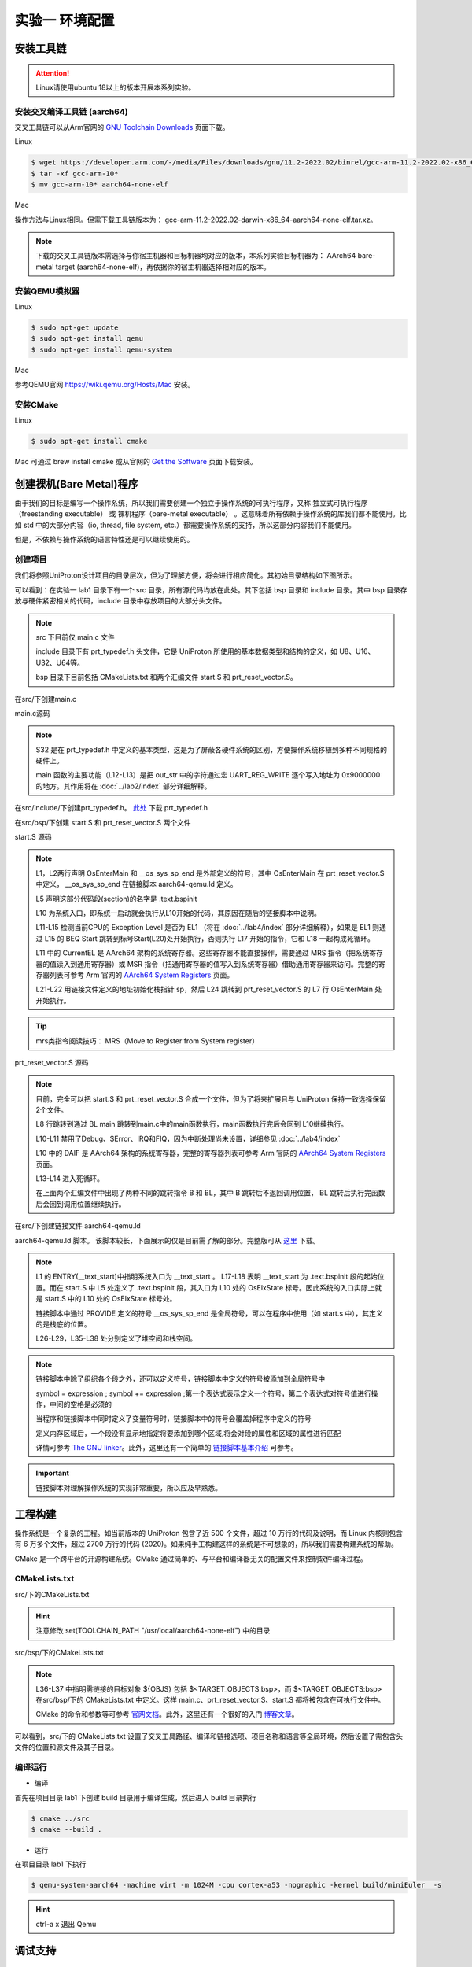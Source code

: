 实验一 环境配置 
=====================

安装工具链
--------------------------

.. attention:: 

	Linux请使用ubuntu 18以上的版本开展本系列实验。

安装交叉编译工具链 (aarch64)
^^^^^^^^^^^^^^^^^^^^^^^^^^^^^^^^

交叉工具链可以从Arm官网的 `GNU Toolchain Downloads <https://developer.arm.com/downloads/-/arm-gnu-toolchain-downloads>`_ 页面下载。

Linux

.. code-block:: console

	$ wget https://developer.arm.com/-/media/Files/downloads/gnu/11.2-2022.02/binrel/gcc-arm-11.2-2022.02-x86_64-aarch64-none-elf.tar.xz 
	$ tar -xf gcc-arm-10* 
	$ mv gcc-arm-10* aarch64-none-elf 


Mac

操作方法与Linux相同。但需下载工具链版本为： gcc-arm-11.2-2022.02-darwin-x86_64-aarch64-none-elf.tar.xz。

.. note::
    下载的交叉工具链版本需选择与你宿主机器和目标机器均对应的版本，本系列实验目标机器为： AArch64 bare-metal target (aarch64-none-elf)，再依据你的宿主机器选择相对应的版本。


安装QEMU模拟器
^^^^^^^^^^^^^^^^^^^^^^^^^^^

Linux

.. code-block:: console

    $ sudo apt-get update
    $ sudo apt-get install qemu
    $ sudo apt-get install qemu-system

Mac

参考QEMU官网 https://wiki.qemu.org/Hosts/Mac 安装。

安装CMake
^^^^^^^^^^^^^^^^^^^^^^^^^^^

Linux

.. code-block:: console

    $ sudo apt-get install cmake

Mac 可通过 brew install cmake 或从官网的 `Get the Software <https://cmake.org/download/>`_ 页面下载安装。 

创建裸机(Bare Metal)程序
--------------------------

由于我们的目标是编写一个操作系统，所以我们需要创建一个独立于操作系统的可执行程序，又称 独立式可执行程序（freestanding executable） 或 裸机程序（bare-metal executable） 。这意味着所有依赖于操作系统的库我们都不能使用。比如 std 中的大部分内容（io, thread, file system, etc.）都需要操作系统的支持，所以这部分内容我们不能使用。

但是，不依赖与操作系统的语言特性还是可以继续使用的。

创建项目
^^^^^^^^^^^^^^^^^^^^^^^^^^

我们将参照UniProton设计项目的目录层次，但为了理解方便，将会进行相应简化。其初始目录结构如下图所示。

.. image:: tree_init.png

可以看到：在实验一 lab1 目录下有一个 src 目录，所有源代码均放在此处。其下包括 bsp 目录和 include 目录。其中 bsp 目录存放与硬件紧密相关的代码，include 目录中存放项目的大部分头文件。

.. note::
    src 下目前仅 main.c 文件

    include 目录下有 prt_typedef.h 头文件，它是 UniProton 所使用的基本数据类型和结构的定义，如 U8、U16、U32、U64等。

    bsp 目录下目前包括 CMakeLists.txt 和两个汇编文件 start.S 和 prt_reset_vector.S。



在src/下创建main.c

main.c源码

.. code-block:: c
    :linenos:

    #include "prt_typedef.h"

    #define UART_REG_WRITE(value, addr)  (*(volatile U32 *)((uintptr_t)addr) = (U32)value)

    S32 main(void)
    {
        char out_str[] = "AArch64 Bare Metal";

        int length = sizeof(out_str) / sizeof(out_str[0]);

        // 逐个输出字符
        for (int i = 0; i < length - 1; i++) {
            UART_REG_WRITE(out_str[i], 0x9000000);
        }
    }

.. note::
	S32 是在 prt_typedef.h 中定义的基本类型，这是为了屏蔽各硬件系统的区别，方便操作系统移植到多种不同规格的硬件上。

	main 函数的主要功能（L12-L13）是把 out_str 中的字符通过宏 UART_REG_WRITE 逐个写入地址为 0x9000000 的地方。其作用将在 :doc:`../lab2/index` 部分详细解释。

在src/include/下创建prt_typedef.h。 `此处 <../\_static/prt_typedef.h>`_ 下载 prt_typedef.h

在src/bsp/下创建 start.S 和 prt_reset_vector.S 两个文件

start.S 源码

.. code-block:: asm
    :linenos:

        .global   OsEnterMain
        .extern __os_sys_sp_end 

        .type     start, function
        .section  .text.bspinit, "ax"
        .balign   4

        .global OsElxState
        .type   OsElxState, @function
    OsElxState:
        MRS    x6, CurrentEL // 把系统寄存器 CurrentEL 的值读入到通用寄存器 x6 中
        MOV    x2, #0x4 // CurrentEL EL1： bits [3:2] = 0b01 
        CMP    w6, w2
        
        BEQ Start // 若 CurrentEl 为 EL1 级别，跳转到 Start 处执行，否则死循环。
        
    OsEl2Entry:
        B OsEl2Entry
        
    Start:
        LDR    x1, =__os_sys_sp_end // 符号在ld文件中定义
        BIC    sp, x1, #0xf // 设置栈指针

        B      OsEnterMain

    OsEnterReset:
        B      OsEnterReset
        

.. note::
    L1，L2两行声明 OsEnterMain 和 __os_sys_sp_end 是外部定义的符号，其中 OsEnterMain 在 prt_reset_vector.S 中定义， __os_sys_sp_end 在链接脚本 aarch64-qemu.ld 定义。

    L5 声明这部分代码段(section)的名字是 .text.bspinit

    L10 为系统入口，即系统一启动就会执行从L10开始的代码，其原因在随后的链接脚本中说明。

    L11-L15 检测当前CPU的 Exception Level 是否为 EL1 （将在 :doc:`../lab4/index` 部分详细解释），如果是 EL1 则通过 L15 的 BEQ Start 跳转到标号Start(L20)处开始执行，否则执行 L17 开始的指令，它和 L18 一起构成死循环。

    L11 中的 CurrentEL 是 AArch64 架构的系统寄存器。这些寄存器不能直接操作，需要通过 MRS 指令（把系统寄存器的值读入到通用寄存器）或 MSR 指令（把通用寄存器的值写入到系统寄存器）借助通用寄存器来访问。完整的寄存器列表可参考 Arm 官网的 `AArch64 System Registers <https://developer.arm.com/documentation/ddi0595/2021-12/AArch64-Registers>`_ 页面。

    L21-L22 用链接文件定义的地址初始化栈指针 sp，然后 L24 跳转到 prt_reset_vector.S 的 L7 行 OsEnterMain 处开始执行。

.. tip:: mrs类指令阅读技巧： MRS（Move to Register from System register）

prt_reset_vector.S 源码

.. code-block:: asm
    :linenos:

    DAIF_MASK = 0x1C0       // disable SError Abort, IRQ, FIQ

        .global  OsVectorTable
        .global  OsEnterMain

        .section .text.startup, "ax"    
    OsEnterMain:
        BL      main

        MOV     x2, DAIF_MASK // bits [9:6] disable SError Abort, IRQ, FIQ 
        MSR     DAIF, x2 // 把通用寄存器 x2 的值写入系统寄存器 DAIF 中

    EXITLOOP:
        B EXITLOOP 

.. note::
    目前，完全可以把 start.S 和 prt_reset_vector.S 合成一个文件，但为了将来扩展且与 UniProton 保持一致选择保留2个文件。

    L8 行跳转到通过 BL main 跳转到main.c中的main函数执行，main函数执行完后会回到 L10继续执行。

    L10-L11 禁用了Debug、SError、IRQ和FIQ，因为中断处理尚未设置，详细参见 :doc:`../lab4/index`

    L10 中的 DAIF 是 AArch64 架构的系统寄存器，完整的寄存器列表可参考 Arm 官网的 `AArch64 System Registers <https://developer.arm.com/documentation/ddi0595/2021-12/AArch64-Registers>`_ 页面。

    L13-L14 进入死循环。

    在上面两个汇编文件中出现了两种不同的跳转指令 B 和 BL，其中 B 跳转后不返回调用位置， BL 跳转后执行完函数后会回到调用位置继续执行。



在src/下创建链接文件 aarch64-qemu.ld

aarch64-qemu.ld 脚本。 该脚本较长，下面展示的仅是目前需了解的部分。完整版可从 `这里 <../\_static/aarch64-qemu.ld>`_ 下载。

.. code-block:: ld
    :linenos:

    ENTRY(__text_start)

    _stack_size = 0x10000;
    _heap_size = 0x10000;

    MEMORY
    {
        IMU_SRAM (rwx) : ORIGIN = 0x40000000, LENGTH = 0x800000 /* 内存区域 */
        MMU_MEM (rwx) : ORIGIN = 0x40800000, LENGTH = 0x800000 /* 内存区域 */
    }

    SECTIONS
    {
        text_start = .;
        .start_bspinit :
        {
            __text_start = .; /* __text_start 指向当前位置， "." 表示当前位置 */
            KEEP(*(.text.bspinit))
        } > IMU_SRAM
        
        ... ... ...
        
        .heap (NOLOAD) :
        {
            . = ALIGN(8);
            PROVIDE (__HEAP_INIT = .);
            . = . + _heap_size; /* 堆空间 */
            . = ALIGN(8);
            PROVIDE (__HEAP_END = .);
        } > IMU_SRAM
        
        .stack (NOLOAD) :
        {
            . = ALIGN(8);
            PROVIDE (__os_sys_sp_start = .);
            . = . + _stack_size; /* 栈空间 */
            . = ALIGN(8);
            PROVIDE (__os_sys_sp_end = .);
        } > IMU_SRAM
        end = .;
        
        ... ... ...
    }

.. Sphinx uses Pygments for highlighting. On a machine that has Pygments installed the command pygmentize -L will list all available lexers.

.. note::
    L1 的 ENTRY(__text_start)中指明系统入口为 __text_start 。 L17-L18 表明 __text_start 为 .text.bspinit 段的起始位置。而在 start.S 中 L5 处定义了 .text.bspinit 段，其入口为 L10 处的 OsElxState 标号。因此系统的入口实际上就是 start.S 中的 L10 处的 OsElxState 标号处。
    
    链接脚本中通过 PROVIDE 定义的符号 __os_sys_sp_end 是全局符号，可以在程序中使用（如 start.s 中），其定义的是栈底的位置。
    
    L26-L29，L35-L38 处分别定义了堆空间和栈空间。

.. note::
	链接脚本中除了组织各个段之外，还可以定义符号，链接脚本中定义的符号被添加到全局符号中

	symbol = expression ; symbol += expression ;第一个表达式表示定义一个符号，第二个表达式对符号值进行操作，中间的空格是必须的

	当程序和链接脚本中同时定义了变量符号时，链接脚本中的符号会覆盖掉程序中定义的符号

	定义内存区域后，一个段没有显示地指定将要添加到哪个区域,将会对段的属性和区域的属性进行匹配

	详情可参考 `The GNU linker <https://ftp.gnu.org/old-gnu/Manuals/ld-2.9.1/html_mono/ld.html>`_。此外，这里还有一个简单的 `链接脚本基本介绍 <https://zhuanlan.zhihu.com/p/363308789>`_ 可参考。

.. important::
	链接脚本对理解操作系统的实现非常重要，所以应及早熟悉。

工程构建
--------------------------

操作系统是一个复杂的工程。如当前版本的 UniProton 包含了近 500 个文件，超过 10 万行的代码及说明，而 Linux 内核则包含有 6 万多个文件，超过 2700 万行的代码 (2020)。如果纯手工构建这样的系统是不可想象的，所以我们需要构建系统的帮助。

.. 统计方法 代码行数： find . -type f -print | xargs wc -l 文件个数： ls -lR | grep "^d" | wc -l

CMake 是一个跨平台的开源构建系统。CMake 通过简单的、与平台和编译器无关的配置文件来控制软件编译过程。

CMakeLists.txt
^^^^^^^^^^^^^^^^^^^^^^^^

src/下的CMakeLists.txt 

.. code-block:: cmake
    :linenos:

    cmake_minimum_required(VERSION 3.12)

    set(CMAKE_SYSTEM_NAME "Generic") # 目标系统(baremental)：  cmake/tool_chain/uniproton_tool_chain_gcc_arm64.cmake 写的是Linux
    set(CMAKE_SYSTEM_PROCESSOR "aarch64") # 目标系统CPU

    set(TOOLCHAIN_PATH "/usr/local/aarch64-none-elf") # 修改为交叉工具链实际所在目录 build.py config.xml中定义
    set(CMAKE_C_COMPILER ${TOOLCHAIN_PATH}/bin/aarch64-none-elf-gcc)
    set(CMAKE_CXX_COMPILER ${TOOLCHAIN_PATH}/bin/aarch64-none-elf-g++)
    set(CMAKE_ASM_COMPILER ${TOOLCHAIN_PATH}/bin/aarch64-none-elf-gcc)
    set(CMAKE_LINKER ${TOOLCHAIN_PATH}/bin/aarch64-none-elf-ld)

    # 定义编译和链接等选项
    set(CC_OPTION "-Os   -Wformat-signedness    -Wl,--build-id=none   -fno-PIE -fno-PIE --specs=nosys.specs -fno-builtin -fno-dwarf2-cfi-asm -fomit-frame-pointer -fzero-initialized-in-bss -fdollars-in-identifiers -ffunction-sections -fdata-sections -fno-aggressive-loop-optimizations -fno-optimize-strlen -fno-schedule-insns -fno-inline-small-functions -fno-inline-functions-called-once -fno-strict-aliasing -finline-limit=20  -mlittle-endian -nostartfiles -funwind-tables")
    set(AS_OPTION "-Os   -Wformat-signedness    -Wl,--build-id=none   -fno-PIE -fno-PIE --specs=nosys.specs -fno-builtin -fno-dwarf2-cfi-asm -fomit-frame-pointer -fzero-initialized-in-bss -fdollars-in-identifiers -ffunction-sections -fdata-sections -fno-aggressive-loop-optimizations -fno-optimize-strlen -fno-schedule-insns -fno-inline-small-functions -fno-inline-functions-called-once -fno-strict-aliasing -finline-limit=20  -mlittle-endian -nostartfiles -funwind-tables")
    set(LD_OPTION " ")
    set(CMAKE_C_FLAGS "${CC_OPTION} ")
    set(CMAKE_ASM_FLAGS "${AS_OPTION} ")
    set(CMAKE_LINK_FLAGS "${LD_OPTION} -T ${CMAKE_CURRENT_SOURCE_DIR}/aarch64-qemu.ld") # 指定链接脚本
    set(CMAKE_EXE_LINKER_FLAGS "${LD_OPTION} -T ${CMAKE_CURRENT_SOURCE_DIR}/aarch64-qemu.ld") # 指定链接脚本
    set (CMAKE_C_LINK_FLAGS " ") 
    set (CMAKE_CXX_LINK_FLAGS " ")

    set(HOME_PATH ${CMAKE_CURRENT_SOURCE_DIR})

    set(APP "miniEuler") # APP变量，后面会用到 ${APP}
    project(${APP} LANGUAGES C ASM) # 工程名及所用语言
    set(CMAKE_BUILD_TYPE Debug) # 生成 Debug 版本

    include_directories( # include 目录
        ${CMAKE_CURRENT_SOURCE_DIR}/include
        ${CMAKE_CURRENT_SOURCE_DIR}/bsp
    )

    add_subdirectory(bsp) # 包含子文件夹的内容

    list(APPEND OBJS $<TARGET_OBJECTS:bsp>)
    add_executable(${APP} main.c ${OBJS}) # 可执行文件

.. hint:: 注意修改 set(TOOLCHAIN_PATH "/usr/local/aarch64-none-elf") 中的目录

src/bsp/下的CMakeLists.txt

.. code-block:: cmake
    :linenos:

    set(SRCS start.S prt_reset_vector.S )
    add_library(bsp OBJECT ${SRCS})  # OBJECT类型只编译生成.o目标文件，但不实际链接成库

.. note::
    L36-L37 中指明需链接的目标对象 ${OBJS} 包括 $<TARGET_OBJECTS:bsp>，而 $<TARGET_OBJECTS:bsp> 在src/bsp/下的 CMakeLists.txt 中定义。这样 main.c、prt_reset_vector.S、start.S 都将被包含在可执行文件中。

    CMake 的命令和参数等可参考 `官网文档 <https://cmake.org/cmake/help/latest/index.html>`_。此外，这里还有一个很好的入门 `博客文章 <https://zhuanlan.zhihu.com/p/500002865>`_。

可以看到，src/下的 CMakeLists.txt 设置了交叉工具路径、编译和链接选项、项目名称和语言等全局环境，然后设置了需包含头文件的位置和源文件及其子目录。




编译运行
^^^^^^^^^^^^^^^^^^^^^^^^

- 编译

首先在项目目录 lab1 下创建 build 目录用于编译生成，然后进入 build 目录执行

.. code-block:: console

    $ cmake ../src
    $ cmake --build .

- 运行

在项目目录 lab1 下执行

.. code-block:: console

	$ qemu-system-aarch64 -machine virt -m 1024M -cpu cortex-a53 -nographic -kernel build/miniEuler  -s


.. hint:: ctrl-a x 退出 Qemu


调试支持
--------------------------

GDB简单调试方法
^^^^^^^^^^^^^^^^^^^^^^^^^^

编译成功后就可以运行，这需要使用前面安装的QEMU模拟器。此外，为了查找并修正bug，我们需要使用调试工具。

通过QEMU运行程序并启动调试服务器，默认端口1234

.. code-block:: console

	$ qemu-system-aarch64 -machine virt,gic-version=2 -m 1024M -cpu cortex-a53 -nographic -kernel build/miniEuler  -s -S

.. note::
	qemu的参数说明：

	-s shorthand for -gdb tcp::1234

	-S freeze CPU at startup (use 'c' to start execution)

	查看相关参数的作用可在命令行执行： ``qemu-system-aarch64 --help``， 

.. hint::
    与上面运行程序的差别在于命令中加入了 -S 参数。

启动调试客户端

.. code-block:: console

	$ aarch64-none-elf-gdb build/miniEuler

设置调试参数，开始调试

.. code-block::

	(gdb) target remote localhost:1234 
	(gdb) disassemble 
	(gdb) n

.. hint:: 可以安装使用 `GDB dashboard <https://github.com/cyrus-and/gdb-dashboard>`_ 进入可视化调试界面

将调试集成到vscode
^^^^^^^^^^^^^^^^^^^^^^^^^^^^
如上通过QEMU运行程序并启动调试服务器

打开 main.c 文件，点击 vscode左侧的运行和调试按钮，弹出对话框选择创建 launch.json文件，增加如下配置：

.. code-block:: json

    {
        "version": "0.2.0",
        "configurations": [
            {
                "name": "aarch64-gdb",
                "type": "cppdbg",
                "request": "launch",
                "program": "${workspaceFolder}/build/miniEuler",
                "stopAtEntry": true,
                "cwd": "${fileDirname}",
                "environment": [],
                "externalConsole": false,
                "launchCompleteCommand": "exec-run",
                "MIMode": "gdb",
                "miDebuggerPath": "/usr/local/aarch64-none-elf/bin/aarch64-none-elf-gdb", // 修改成交叉调试器gdb对应位置
                "miDebuggerServerAddress": "localhost:1234",
                "setupCommands": [
                    {
                        "description": "Enable pretty-printing for gdb",
                        "text": "-enable-pretty-printing",
                        "ignoreFailures": true
                    }
                ]
            }
        ],
        
    }

在左边面板顶部选择刚添加的 aarch64-gdb 选项，点击旁边的绿色 开始调试（F5） 按钮开始调试。

在调试时，可以在调试控制台执行gdb命令，如：

.. image:: exec-gdb-cmd.png

- 查看指定地址的内存内容。在调试控制台执行 -exec x/20xw 0x40000000 即可，其中 x表示查看命令，20表示查看数量，x表示格式，可选格式包括 Format letters are o(octal), x(hex), d(decimal), u(unsigned decimal),t(binary), f(float), a(address), i(instruction), c(char) and s(string).Size letters are b(byte), h(halfword), w(word), g(giant, 8 bytes).，最后的 w表示字宽，b表示单字节，h表示双字节，w表示四字节，g表示八字节。还可以是指令：-exec x/20i 0x40000000; 字符串：-exec x/20s 0x40000000
- 显示所有寄存器。-exec info all-registers
- 查看寄存器内容。-exec p/x $pc
- 修改寄存器内容。-exec set $x24 = 0x5
- 修改指定内存位置的内容。-exec set {int}0x4000000 = 0x1 或者 -exec set *((int *) 0x4000000) = 0x1 
- 修改指定MMIO 寄存器的内容。 -exec set *((volatile int *) 0x08010004) = 0x1

总之，可以通过 -exec这种方式可以执行所有的 gdb调试指令。


.. hint::
	集成到vscode的调试方法默认不支持 start.s 等汇编代码断点调试，如需调试 .s 文件，需在 vscode 中打开允许在任何文件中设置断点选项。

..        .. image:: exp1_debug_on_dots.png

.. image:: vscode-debug.png

QEMU执行结果

.. image:: qemu-result.png

自动化脚本
--------------------------

每次构建和运行系统都需要键入长短不一的命令。方便起见，我们可以使用 shell 脚本来简化这项工作。在项目目录 lab1 下新建 makeMiniEuler.sh 脚本来编译项目，新建 runMiniEuler.sh 脚本来运行项目。你也可以自行创建符合自己需求的脚本。

makeMiniEuler.sh

.. code-block:: console
    :linenos:

    # sh makeMiniEuler.sh 不打印编译命令
    # sh makeMiniEuler.sh -v 打印编译命令等详细信息
    rm -rf build/*
    mkdir build
    cd build 
    cmake ../src
    cmake --build . $1

runMiniEuler.sh

.. code-block:: console
    :linenos:

    # sh runMiniEuler.sh 直接运行
    # sh runMiniEuler.sh -S 启动后在入口处暂停等待调试

    echo qemu-system-aarch64 -machine virt,gic-version=2 -m 1024M -cpu cortex-a53 -nographic -kernel build/miniEuler  -s $1

    qemu-system-aarch64 -machine virt,gic-version=2 -m 1024M -cpu cortex-a53 -nographic -kernel build/miniEuler  -s $1

之后编译及运行程序只需要执行：

.. code-block:: console

    $ sh makeMiniEuler.sh
    $ sh runMiniEuler.sh 

.. note::
    运行 sh makeMiniEuler.sh -v 将会显示实际执行的编译指令，方便了解编译的过程并查找编译错误原因。

    运行 sh runMiniEuler.sh -S 将在程序启动后在入口处暂停等待调试，此时可通过 aarch64-none-elf-gdb 或 vscode 连入调试服务器。

lab1 作业
--------------------------

作业1
^^^^^^^^^^^^^^^^^^^^^^^^^^

商业操作系统都有复杂的构建系统，试简要分析 UniProton 的构建系统。

作业2
^^^^^^^^^^^^^^^^^^^^^^^^^^

学习调试任务

.. hint::
    UniProton 通过在根目录下执行 python build.py m4 （m4是指目标平台，还有如hi3093等）进行构建，所以构建系统的分析可从 build.py 入手进行。